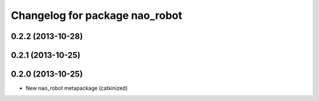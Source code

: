 ^^^^^^^^^^^^^^^^^^^^^^^^^^^^^^^
Changelog for package nao_robot
^^^^^^^^^^^^^^^^^^^^^^^^^^^^^^^

0.2.2 (2013-10-28)
------------------

0.2.1 (2013-10-25)
------------------

0.2.0 (2013-10-25)
------------------
* New nao_robot metapackage (catkinized)

